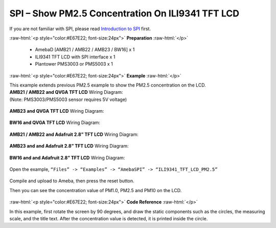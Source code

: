 ##########################################################################
SPI – Show PM2.5 Concentration On ILI9341 TFT LCD
##########################################################################

If you are not familiar with SPI, please read `Introduction to 
SPI <https://www.amebaiot.com/spi-intro/>`__ first.

.. role:: raw-html(raw)
   :format: html

:raw-html:`<p style="color:#E67E22; font-size:24px">`
**Preparation**
:raw-html:`</p>`

  - AmebaD [AMB21 / AMB22 / AMB23 / BW16] x 1
  - ILI9341 TFT LCD with SPI interface x 1 
  - Plantower PMS3003 or PMS5003 x 1

:raw-html:`<p style="color:#E67E22; font-size:24px">`
**Example**
:raw-html:`</p>`

| This example extends previous PM2.5 example to show the PM2.5
  concentration on the LCD.

| **AMB21 / AMB22 and QVGA TFT LCD** Wiring Diagram:
| (Note: PMS3003/PMS5003 sensor requires 5V voltage)

  |1|

| **AMB23 and QVGA TFT LCD** Wiring Diagram:

  |1-1|

| **BW16 and QVGA TFT LCD** Wiring Diagram:

  |1-3|

| **AMB21 / AMB22 and Adafruit 2.8” TFT LCD** Wiring Diagram:

  |2|

| **AMB23 and and Adafruit 2.8” TFT LCD** Wiring Diagram:

  |2-2|

| **BW16 and and Adafruit 2.8” TFT LCD** Wiring Diagram:

  |2-4|

Open the example, ``“Files” -> “Examples” -> “AmebaSPI” -> “ILI9341_TFT_LCD_PM2.5”``
  
  |3|

Compile and upload to Ameba, then press the reset button.

Then you can see the concentration value of PM1.0, PM2.5 and PM10 on the
LCD.

  |4|

  |5|

:raw-html:`<p style="color:#E67E22; font-size:24px">`
**Code Reference**
:raw-html:`</p>`

In this example, first rotate the screen by 90 degrees, and draw the
static components such as the circles, the measuring scale, and the
title text. After the concentration value is detected, it is printed
inside the circle.

.. |1| image:: /media/ambd_arduino/SPI_Show_PM2.5_Concentration_On_ILI9341_LCD/image1.png
   :width: 1431
   :height: 820
   :scale: 50 %
.. |1-1| image:: /media/ambd_arduino/SPI_Show_PM2.5_Concentration_On_ILI9341_LCD/image1-1.png
   :width: 1345
   :height: 728
   :scale: 50 %
.. |1-3| image:: /media/ambd_arduino/SPI_Show_PM2.5_Concentration_On_ILI9341_LCD/image1-3.png
   :width: 1145
   :height: 656
   :scale: 60 %
.. |2| image:: /media/ambd_arduino/SPI_Show_PM2.5_Concentration_On_ILI9341_LCD/image2.png
   :width: 1430
   :height: 820
   :scale: 50 %
.. |2-2| image:: /media/ambd_arduino/SPI_Show_PM2.5_Concentration_On_ILI9341_LCD/image2-2.png
   :width: 1315
   :height: 759
   :scale: 50 %
.. |2-4| image:: /media/ambd_arduino/SPI_Show_PM2.5_Concentration_On_ILI9341_LCD/image2-4.png
   :width: 624
   :height: 328
   :scale: 100 %
.. |3| image:: /media/ambd_arduino/SPI_Show_PM2.5_Concentration_On_ILI9341_LCD/image3.png
   :width: 683
   :height: 1006
   :scale: 70 %
.. |4| image:: /media/ambd_arduino/SPI_Show_PM2.5_Concentration_On_ILI9341_LCD/image4.png
   :width: 979
   :height: 749
   :scale: 50 %
.. |5| image:: /media/ambd_arduino/SPI_Show_PM2.5_Concentration_On_ILI9341_LCD/image4.png
   :width: 1000
   :height: 750
   :scale: 50 %

